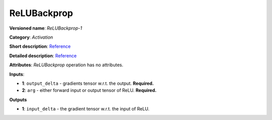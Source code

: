 ------------
ReLUBackprop
------------

**Versioned name**: *ReLUBackprop-1*

**Category**: *Activation*

**Short description**: `Reference <http://caffe.berkeleyvision.org/tutorial/layers/relu.html>`__

**Detailed description**: `Reference <https://github.com/Kulbear/deep-learning-nano-foundation/wiki/ReLUBackprop-and-Softmax-Activation-Functions#rectified-linear-units>`__

**Attributes**: *ReLUBackprop* operation has no attributes.

**Inputs**:

* **1**: ``output_delta`` - gradients tensor w.r.t. the output. **Required.**
* **2**: ``arg`` - either forward input or output tensor of ReLU. **Required.**

**Outputs**

* **1**: ``input_delta`` - the gradient tensor w.r.t. the input of ReLU.
